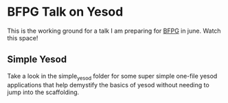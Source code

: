 * BFPG Talk on Yesod 
This is the working ground for a talk I am preparing for [[http://www.bfpg.org/][BFPG]] in june. Watch this space!

** Simple Yesod
Take a look in the simple_yesod folder for some super simple one-file yesod
applications that help demystify the basics of yesod without needing to jump
into the scaffolding. 
